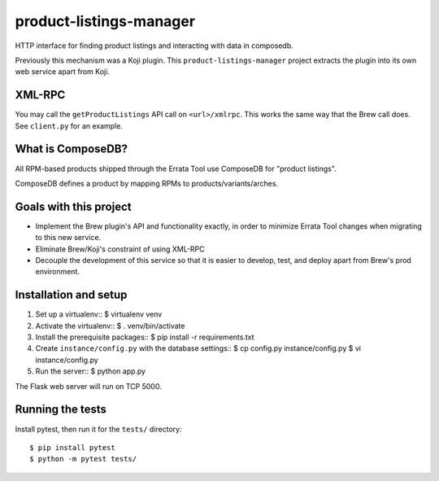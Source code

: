 product-listings-manager
========================

HTTP interface for finding product listings and interacting with data in
composedb.

Previously this mechanism was a Koji plugin. This ``product-listings-manager``
project extracts the plugin into its own web service apart from Koji.

XML-RPC
-------

You may call the ``getProductListings`` API call on ``<url>/xmlrpc``. This
works the same way that the Brew call does. See ``client.py`` for an example.

What is ComposeDB?
------------------

All RPM-based products shipped through the Errata Tool use ComposeDB for
"product listings".

ComposeDB defines a product by mapping RPMs to products/variants/arches.

Goals with this project
-----------------------

* Implement the Brew plugin's API and functionality exactly, in order to
  minimize Errata Tool changes when migrating to this new service.

* Eliminate Brew/Koji's constraint of using XML-RPC

* Decouple the development of this service so that it is easier to develop,
  test, and deploy apart from Brew's prod environment.

Installation and setup
----------------------

1. Set up a virtualenv::
   $ virtualenv venv

2. Activate the virtualenv::
   $ . venv/bin/activate

3. Install the prerequisite packages::
   $ pip install -r requirements.txt

4. Create ``instance/config.py`` with the database settings::
   $ cp config.py instance/config.py
   $ vi instance/config.py

5. Run the server::
   $ python app.py

The Flask web server will run on TCP 5000.

Running the tests
-----------------

Install pytest, then run it for the ``tests/`` directory::

   $ pip install pytest
   $ python -m pytest tests/
